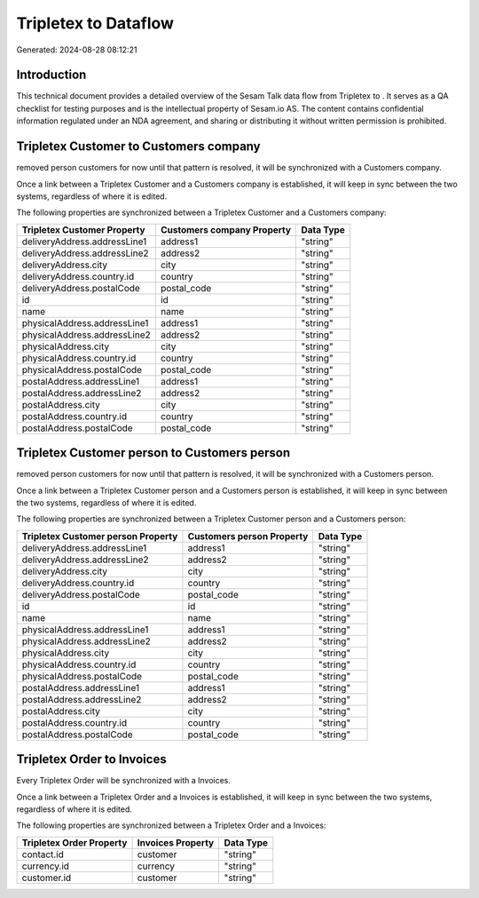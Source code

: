 ======================
Tripletex to  Dataflow
======================

Generated: 2024-08-28 08:12:21

Introduction
------------

This technical document provides a detailed overview of the Sesam Talk data flow from Tripletex to . It serves as a QA checklist for testing purposes and is the intellectual property of Sesam.io AS. The content contains confidential information regulated under an NDA agreement, and sharing or distributing it without written permission is prohibited.

Tripletex Customer to  Customers company
----------------------------------------
removed person customers for now until that pattern is resolved, it  will be synchronized with a  Customers company.

Once a link between a Tripletex Customer and a  Customers company is established, it will keep in sync between the two systems, regardless of where it is edited.

The following properties are synchronized between a Tripletex Customer and a  Customers company:

.. list-table::
   :header-rows: 1

   * - Tripletex Customer Property
     -  Customers company Property
     -  Data Type
   * - deliveryAddress.addressLine1
     - address1
     - "string"
   * - deliveryAddress.addressLine2
     - address2
     - "string"
   * - deliveryAddress.city
     - city
     - "string"
   * - deliveryAddress.country.id
     - country
     - "string"
   * - deliveryAddress.postalCode
     - postal_code
     - "string"
   * - id
     - id
     - "string"
   * - name
     - name
     - "string"
   * - physicalAddress.addressLine1
     - address1
     - "string"
   * - physicalAddress.addressLine2
     - address2
     - "string"
   * - physicalAddress.city
     - city
     - "string"
   * - physicalAddress.country.id
     - country
     - "string"
   * - physicalAddress.postalCode
     - postal_code
     - "string"
   * - postalAddress.addressLine1
     - address1
     - "string"
   * - postalAddress.addressLine2
     - address2
     - "string"
   * - postalAddress.city
     - city
     - "string"
   * - postalAddress.country.id
     - country
     - "string"
   * - postalAddress.postalCode
     - postal_code
     - "string"


Tripletex Customer person to  Customers person
----------------------------------------------
removed person customers for now until that pattern is resolved, it  will be synchronized with a  Customers person.

Once a link between a Tripletex Customer person and a  Customers person is established, it will keep in sync between the two systems, regardless of where it is edited.

The following properties are synchronized between a Tripletex Customer person and a  Customers person:

.. list-table::
   :header-rows: 1

   * - Tripletex Customer person Property
     -  Customers person Property
     -  Data Type
   * - deliveryAddress.addressLine1
     - address1
     - "string"
   * - deliveryAddress.addressLine2
     - address2
     - "string"
   * - deliveryAddress.city
     - city
     - "string"
   * - deliveryAddress.country.id
     - country
     - "string"
   * - deliveryAddress.postalCode
     - postal_code
     - "string"
   * - id
     - id
     - "string"
   * - name
     - name
     - "string"
   * - physicalAddress.addressLine1
     - address1
     - "string"
   * - physicalAddress.addressLine2
     - address2
     - "string"
   * - physicalAddress.city
     - city
     - "string"
   * - physicalAddress.country.id
     - country
     - "string"
   * - physicalAddress.postalCode
     - postal_code
     - "string"
   * - postalAddress.addressLine1
     - address1
     - "string"
   * - postalAddress.addressLine2
     - address2
     - "string"
   * - postalAddress.city
     - city
     - "string"
   * - postalAddress.country.id
     - country
     - "string"
   * - postalAddress.postalCode
     - postal_code
     - "string"


Tripletex Order to  Invoices
----------------------------
Every Tripletex Order will be synchronized with a  Invoices.

Once a link between a Tripletex Order and a  Invoices is established, it will keep in sync between the two systems, regardless of where it is edited.

The following properties are synchronized between a Tripletex Order and a  Invoices:

.. list-table::
   :header-rows: 1

   * - Tripletex Order Property
     -  Invoices Property
     -  Data Type
   * - contact.id
     - customer
     - "string"
   * - currency.id
     - currency
     - "string"
   * - customer.id
     - customer
     - "string"

